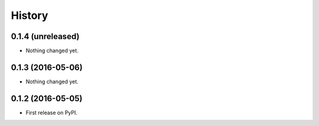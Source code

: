 =======
History
=======

0.1.4 (unreleased)
------------------

- Nothing changed yet.


0.1.3 (2016-05-06)
------------------

- Nothing changed yet.


0.1.2 (2016-05-05)
------------------

* First release on PyPI.
